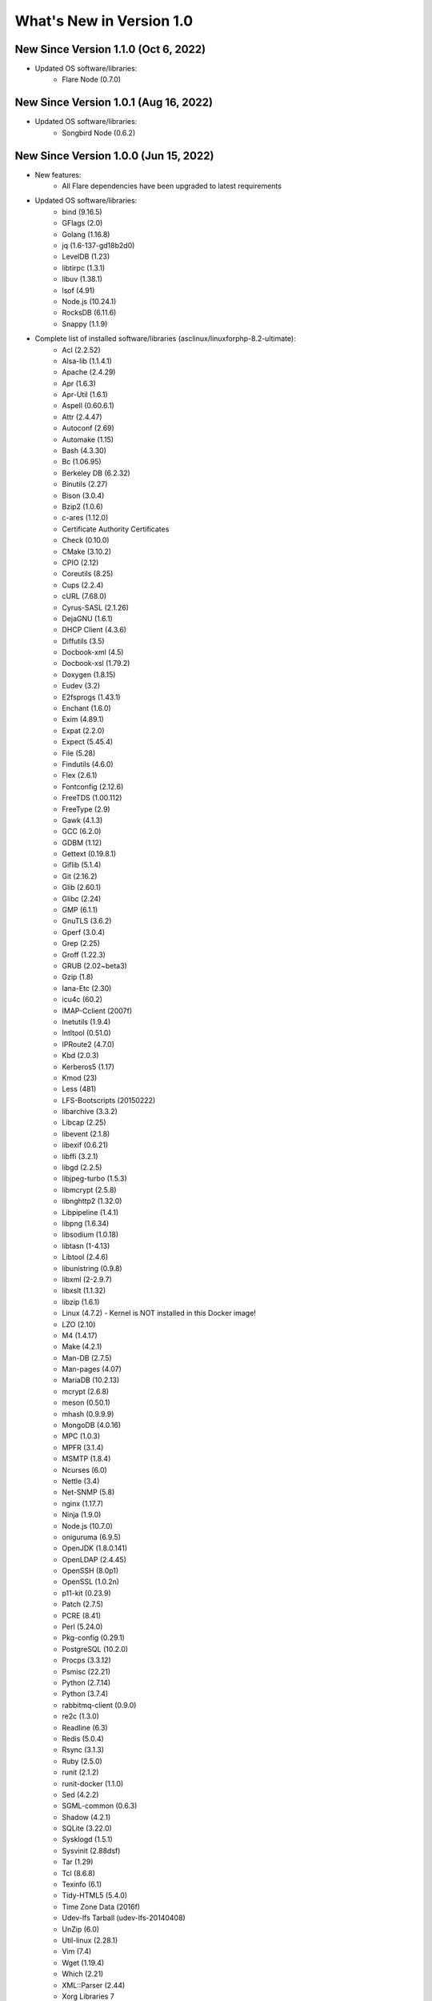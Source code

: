 .. _WhatsNewAnchor:

What's New in Version 1.0
===========================

New Since Version 1.1.0 (Oct 6, 2022)
--------------------------------------

* Updated OS software/libraries:
    - Flare Node (0.7.0)

New Since Version 1.0.1 (Aug 16, 2022)
--------------------------------------

* Updated OS software/libraries:
    - Songbird Node (0.6.2)


New Since Version 1.0.0 (Jun 15, 2022)
--------------------------------------

* New features:
    - All Flare dependencies have been upgraded to latest requirements

* Updated OS software/libraries:
    - bind (9.16.5)
    - GFlags (2.0)
    - Golang (1.16.8)
    - jq (1.6-137-gd18b2d0)
    - LevelDB (1.23)
    - libtirpc (1.3.1)
    - libuv (1.38.1)
    - lsof (4.91)
    - Node.js (10.24.1)
    - RocksDB (6.11.6)
    - Snappy (1.1.9)

* Complete list of installed software/libraries (asclinux/linuxforphp-8.2-ultimate):
    - Acl (2.2.52)
    - Alsa-lib (1.1.4.1)
    - Apache (2.4.29)
    - Apr (1.6.3)
    - Apr-Util (1.6.1)
    - Aspell (0.60.6.1)
    - Attr (2.4.47)
    - Autoconf (2.69)
    - Automake (1.15)
    - Bash (4.3.30)
    - Bc (1.06.95)
    - Berkeley DB (6.2.32)
    - Binutils (2.27)
    - Bison (3.0.4)
    - Bzip2 (1.0.6)
    - c-ares (1.12.0)
    - Certificate Authority Certificates
    - Check (0.10.0)
    - CMake (3.10.2)
    - CPIO (2.12)
    - Coreutils (8.25)
    - Cups (2.2.4)
    - cURL (7.68.0)
    - Cyrus-SASL (2.1.26)
    - DejaGNU (1.6.1)
    - DHCP Client (4.3.6)
    - Diffutils (3.5)
    - Docbook-xml (4.5)
    - Docbook-xsl (1.79.2)
    - Doxygen (1.8.15)
    - Eudev (3.2)
    - E2fsprogs (1.43.1)
    - Enchant (1.6.0)
    - Exim (4.89.1)
    - Expat (2.2.0)
    - Expect (5.45.4)
    - File (5.28)
    - Findutils (4.6.0)
    - Flex (2.6.1)
    - Fontconfig (2.12.6)
    - FreeTDS (1.00.112)
    - FreeType (2.9)
    - Gawk (4.1.3)
    - GCC (6.2.0)
    - GDBM (1.12)
    - Gettext (0.19.8.1)
    - Giflib (5.1.4)
    - Git (2.16.2)
    - Glib (2.60.1)
    - Glibc (2.24)
    - GMP (6.1.1)
    - GnuTLS (3.6.2)
    - Gperf (3.0.4)
    - Grep (2.25)
    - Groff (1.22.3)
    - GRUB (2.02~beta3)
    - Gzip (1.8)
    - Iana-Etc (2.30)
    - icu4c (60.2)
    - IMAP-Cclient (2007f)
    - Inetutils (1.9.4)
    - Intltool (0.51.0)
    - IPRoute2 (4.7.0)
    - Kbd (2.0.3)
    - Kerberos5 (1.17)
    - Kmod (23)
    - Less (481)
    - LFS-Bootscripts (20150222)
    - libarchive (3.3.2)
    - Libcap (2.25)
    - libevent (2.1.8)
    - libexif (0.6.21)
    - libffi (3.2.1)
    - libgd (2.2.5)
    - libjpeg-turbo (1.5.3)
    - libmcrypt (2.5.8)
    - libnghttp2 (1.32.0)
    - Libpipeline (1.4.1)
    - libpng (1.6.34)
    - libsodium (1.0.18)
    - libtasn (1-4.13)
    - Libtool (2.4.6)
    - libunistring (0.9.8)
    - libxml (2-2.9.7)
    - libxslt (1.1.32)
    - libzip (1.6.1)
    - Linux (4.7.2) - Kernel is NOT installed in this Docker image!
    - LZO (2.10)
    - M4 (1.4.17)
    - Make (4.2.1)
    - Man-DB (2.7.5)
    - Man-pages (4.07)
    - MariaDB (10.2.13)
    - mcrypt (2.6.8)
    - meson (0.50.1)
    - mhash (0.9.9.9)
    - MongoDB (4.0.16)
    - MPC (1.0.3)
    - MPFR (3.1.4)
    - MSMTP (1.8.4)
    - Ncurses (6.0)
    - Nettle (3.4)
    - Net-SNMP (5.8)
    - nginx (1.17.7)
    - Ninja (1.9.0)
    - Node.js (10.7.0)
    - oniguruma (6.9.5)
    - OpenJDK (1.8.0.141)
    - OpenLDAP (2.4.45)
    - OpenSSH (8.0p1)
    - OpenSSL (1.0.2n)
    - p11-kit (0.23.9)
    - Patch (2.7.5)
    - PCRE (8.41)
    - Perl (5.24.0)
    - Pkg-config (0.29.1)
    - PostgreSQL (10.2.0)
    - Procps (3.3.12)
    - Psmisc (22.21)
    - Python (2.7.14)
    - Python (3.7.4)
    - rabbitmq-client (0.9.0)
    - re2c (1.3.0)
    - Readline (6.3)
    - Redis (5.0.4)
    - Rsync (3.1.3)
    - Ruby (2.5.0)
    - runit (2.1.2)
    - runit-docker (1.1.0)
    - Sed (4.2.2)
    - SGML-common (0.6.3)
    - Shadow (4.2.1)
    - SQLite (3.22.0)
    - Sysklogd (1.5.1)
    - Sysvinit (2.88dsf)
    - Tar (1.29)
    - Tcl (8.6.8)
    - Texinfo (6.1)
    - Tidy-HTML5 (5.4.0)
    - Time Zone Data (2016f)
    - Udev-lfs Tarball (udev-lfs-20140408)
    - UnZip (6.0)
    - Util-linux (2.28.1)
    - Vim (7.4)
    - Wget (1.19.4)
    - Which (2.21)
    - XML::Parser (2.44)
    - Xorg Libraries 7
    - Xz Utils (5.2.2)
    - yasm (1.3.0)
    - Zip (3.0)
    - Zlib (1.2.8)

